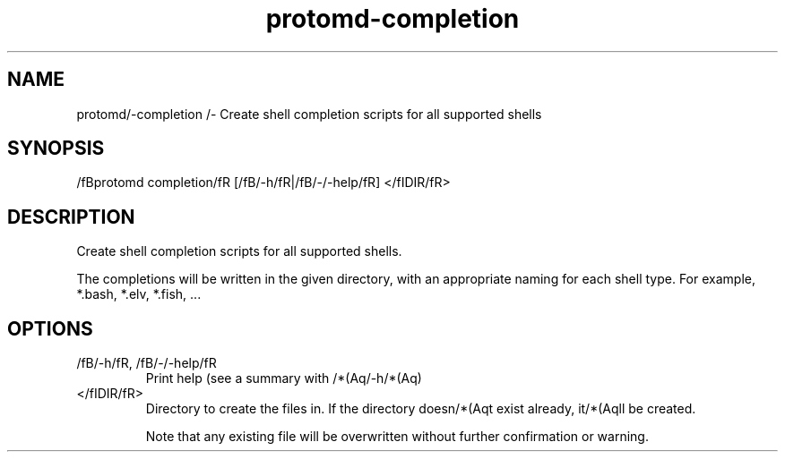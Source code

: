 .ie /n(.g .ds Aq /(aq
.el .ds Aq '
.TH protomd-completion 1  "completion " 
.SH NAME
protomd/-completion /- Create shell completion scripts for all supported shells
.SH SYNOPSIS
/fBprotomd completion/fR [/fB/-h/fR|/fB/-/-help/fR] </fIDIR/fR> 
.SH DESCRIPTION
Create shell completion scripts for all supported shells.
.PP
The completions will be written in the given directory, with an appropriate naming for each shell type. For example, *.bash, *.elv, *.fish, ...
.SH OPTIONS
.TP
/fB/-h/fR, /fB/-/-help/fR
Print help (see a summary with /*(Aq/-h/*(Aq)
.TP
</fIDIR/fR>
Directory to create the files in. If the directory doesn/*(Aqt exist already, it/*(Aqll be created.

Note that any existing file will be overwritten without further confirmation or warning.
